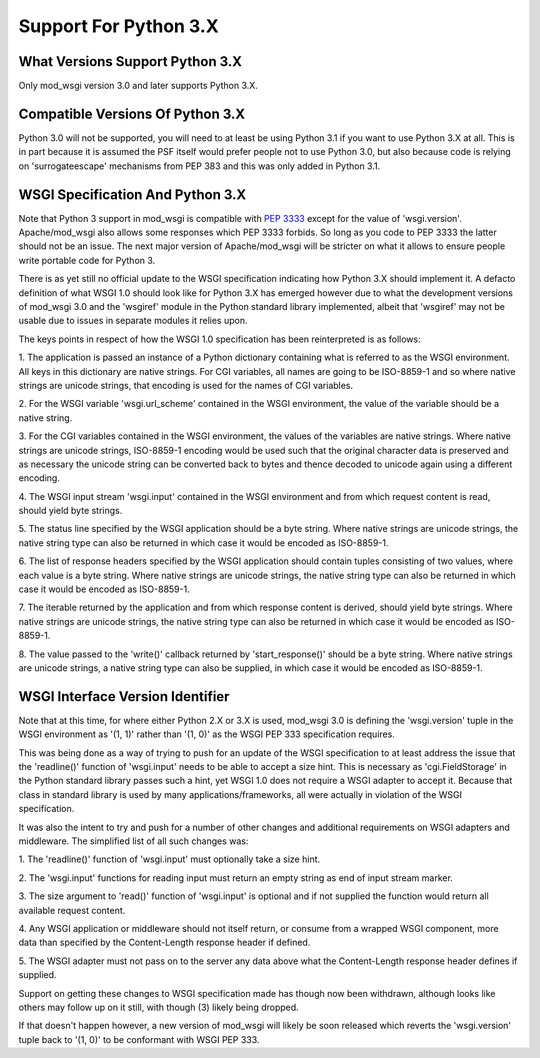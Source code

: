 ======================
Support For Python 3.X
======================

What Versions Support Python 3.X
--------------------------------

Only mod_wsgi version 3.0 and later supports Python 3.X.

Compatible Versions Of Python 3.X
---------------------------------

Python 3.0 will not be supported, you will need to at least be using Python
3.1 if you want to use Python 3.X at all. This is in part because it is
assumed the PSF itself would prefer people not to use Python 3.0, but also
because code is relying on 'surrogateescape' mechanisms from PEP 383 and
this was only added in Python 3.1.

WSGI Specification And Python 3.X
---------------------------------

Note that Python 3 support in mod_wsgi is compatible with
`PEP 3333 <http://www.python.org/dev/peps/pep-3333/>`_ except for the value
of 'wsgi.version'. Apache/mod_wsgi also allows some responses which PEP 3333
forbids. So long as you code to PEP 3333 the latter should not be an issue.
The next major version of Apache/mod_wsgi will be stricter on what it
allows to ensure people write portable code for Python 3.

There is as yet still no official update to the WSGI specification
indicating how Python 3.X should implement it. A defacto definition of what
WSGI 1.0 should look like for Python 3.X has emerged however due to what
the development versions of mod_wsgi 3.0 and the 'wsgiref' module in the
Python standard library implemented, albeit that 'wsgiref' may not be usable
due to issues in separate modules it relies upon.

The keys points in respect of how the WSGI 1.0 specification has been
reinterpreted is as follows:

1. The application is passed an instance of a Python dictionary containing
what is referred to as the WSGI environment. All keys in this dictionary
are native strings. For CGI variables, all names are going to be ISO-8859-1
and so where native strings are unicode strings, that encoding is used for
the names of CGI variables.

2. For the WSGI variable 'wsgi.url_scheme' contained in the WSGI
environment, the value of the variable should be a native string.

3. For the CGI variables contained in the WSGI environment, the values of
the variables are native strings. Where native strings are unicode strings,
ISO-8859-1 encoding would be used such that the original character data is
preserved and as necessary the unicode string can be converted back to
bytes and thence decoded to unicode again using a different encoding.

4. The WSGI input stream 'wsgi.input' contained in the WSGI environment and
from which request content is read, should yield byte strings.

5. The status line specified by the WSGI application should be a byte
string. Where native strings are unicode strings, the native string type
can also be returned in which case it would be encoded as ISO-8859-1.

6. The list of response headers specified by the WSGI application should
contain tuples consisting of two values, where each value is a byte string.
Where native strings are unicode strings, the native string type can also
be returned in which case it would be encoded as ISO-8859-1.

7. The iterable returned by the application and from which response content
is derived, should yield byte strings. Where native strings are unicode
strings, the native string type can also be returned in which case it would
be encoded as ISO-8859-1.

8. The value passed to the 'write()' callback returned by 'start_response()'
should be a byte string. Where native strings are unicode strings, a native
string type can also be supplied, in which case it would be encoded as
ISO-8859-1.

WSGI Interface Version Identifier
---------------------------------

Note that at this time, for where either Python 2.X or 3.X is used,
mod_wsgi 3.0 is defining the 'wsgi.version' tuple in the WSGI environment
as '(1, 1)' rather than '(1, 0)' as the WSGI PEP 333 specification
requires.

This was being done as a way of trying to push for an update of the WSGI
specification to at least address the issue that the 'readline()' function
of 'wsgi.input' needs to be able to accept a size hint. This is necessary
as 'cgi.FieldStorage' in the Python standard library passes such a hint,
yet WSGI 1.0 does not require a WSGI adapter to accept it. Because that
class in standard library is used by many applications/frameworks, all
were actually in violation of the WSGI specification.

It was also the intent to try and push for a number of other changes and
additional requirements on WSGI adapters and middleware. The simplified
list of all such changes was:

1. The 'readline()' function of 'wsgi.input' must optionally take a size
hint.

2. The 'wsgi.input' functions for reading input must return an empty string
as end of input stream marker.

3. The size argument to 'read()' function of 'wsgi.input' is optional
and if not supplied the function would return all available request
content.

4. Any WSGI application or middleware should not itself return, or consume
from a wrapped WSGI component, more data than specified by the
Content-Length response header if defined.

5. The WSGI adapter must not pass on to the server any data above what the
Content-Length response header defines if supplied.

Support on getting these changes to WSGI specification made has though
now been withdrawn, although looks like others may follow up on it still,
with though (3) likely being dropped.

If that doesn't happen however, a new version of mod_wsgi will likely be
soon released which reverts the 'wsgi.version' tuple back to '(1, 0)' to be
conformant with WSGI PEP 333.
